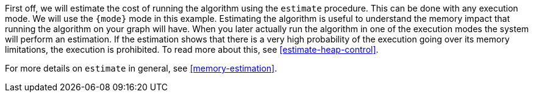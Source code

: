 First off, we will estimate the cost of running the algorithm using the `estimate` procedure.
This can be done with any execution mode.
We will use the `{mode}` mode in this example.
Estimating the algorithm is useful to understand the memory impact that running the algorithm on your graph will have.
When you later actually run the algorithm in one of the execution modes the system will perform an estimation.
If the estimation shows that there is a very high probability of the execution going over its memory limitations, the execution is prohibited.
To read more about this, see <<estimate-heap-control>>.

For more details on `estimate` in general, see <<memory-estimation>>.
